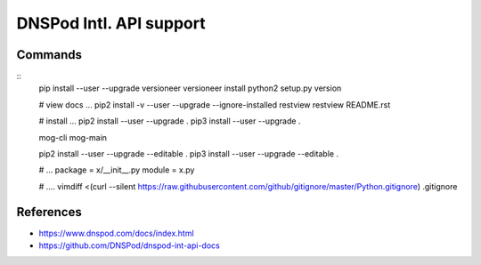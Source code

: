 DNSPod Intl. API support
================================================================================


Commands
--------------------------------------------------------------------------------

::
    pip install --user --upgrade versioneer
    versioneer install
    python2 setup.py version

    # view docs ...
    pip2 install -v --user --upgrade --ignore-installed restview
    restview README.rst

    # install ...
    pip2 install --user --upgrade .
    pip3 install --user --upgrade .
    
    mog-cli
    mog-main
    
    pip2 install --user --upgrade --editable .
    pip3 install --user --upgrade --editable .

    # ...
    package = x/__init__.py
    module = x.py

    # ....
    vimdiff <(curl --silent https://raw.githubusercontent.com/github/gitignore/master/Python.gitignore) .gitignore

References
--------------------------------------------------------------------------------

* https://www.dnspod.com/docs/index.html
* https://github.com/DNSPod/dnspod-int-api-docs
